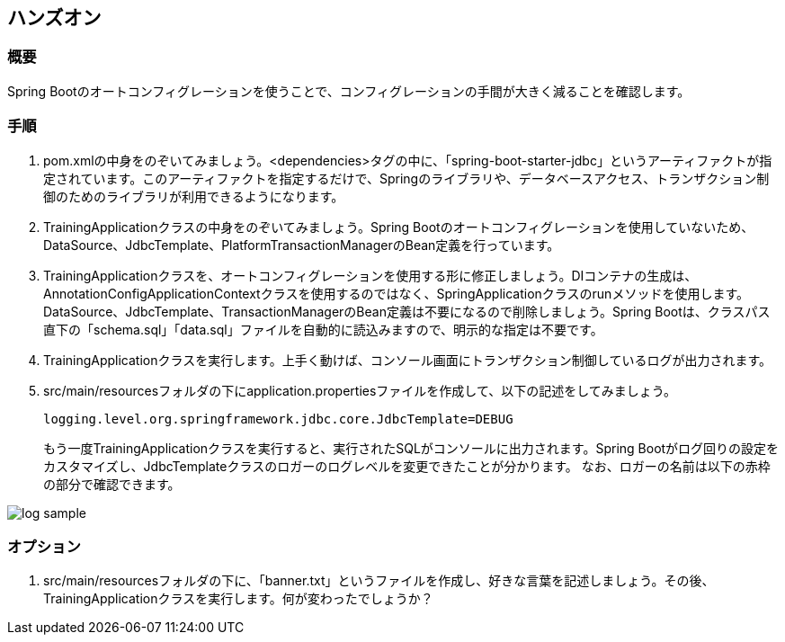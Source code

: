 :imagesdir: images

== ハンズオン
=== 概要
Spring Bootのオートコンフィグレーションを使うことで、コンフィグレーションの手間が大きく減ることを確認します。

=== 手順
. pom.xmlの中身をのぞいてみましょう。<dependencies>タグの中に、「spring-boot-starter-jdbc」というアーティファクトが指定されています。このアーティファクトを指定するだけで、Springのライブラリや、データベースアクセス、トランザクション制御のためのライブラリが利用できるようになります。

. TrainingApplicationクラスの中身をのぞいてみましょう。Spring Bootのオートコンフィグレーションを使用していないため、DataSource、JdbcTemplate、PlatformTransactionManagerのBean定義を行っています。

. TrainingApplicationクラスを、オートコンフィグレーションを使用する形に修正しましょう。DIコンテナの生成は、AnnotationConfigApplicationContextクラスを使用するのではなく、SpringApplicationクラスのrunメソッドを使用します。DataSource、JdbcTemplate、TransactionManagerのBean定義は不要になるので削除しましょう。Spring Bootは、クラスパス直下の「schema.sql」「data.sql」ファイルを自動的に読込みますので、明示的な指定は不要です。

. TrainingApplicationクラスを実行します。上手く動けば、コンソール画面にトランザクション制御しているログが出力されます。

. src/main/resourcesフォルダの下にapplication.propertiesファイルを作成して、以下の記述をしてみましょう。
+
----
logging.level.org.springframework.jdbc.core.JdbcTemplate=DEBUG
----
+
もう一度TrainingApplicationクラスを実行すると、実行されたSQLがコンソールに出力されます。Spring Bootがログ回りの設定をカスタマイズし、JdbcTemplateクラスのロガーのログレベルを変更できたことが分かります。
なお、ロガーの名前は以下の赤枠の部分で確認できます。

image::log-sample.png[]

=== オプション
. src/main/resourcesフォルダの下に、「banner.txt」というファイルを作成し、好きな言葉を記述しましょう。その後、TrainingApplicationクラスを実行します。何が変わったでしょうか？

